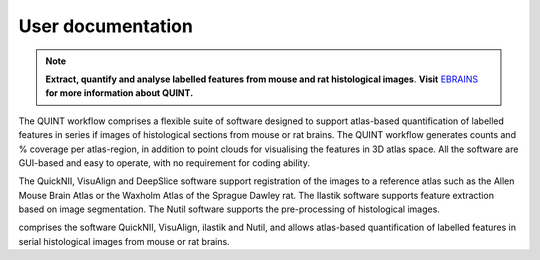 **User documentation**
-----------------------


.. note::   
   **Extract, quantify and analyse labelled features from mouse and rat histological images**. **Visit** `EBRAINS <https://ebrains.eu/service/quint/>`_ **for more information about QUINT.** 

The QUINT workflow comprises a flexible suite of software designed to support atlas-based quantification of labelled features in series if images of histological sections from mouse or rat brains. The QUINT workflow generates counts and % coverage per atlas-region, in addition to point clouds for visualising the features in 3D atlas space. All the software are GUI-based and easy to operate, with no requirement for coding ability.

The QuickNII, VisuAlign and DeepSlice software support registration of the images to a reference atlas such as the Allen Mouse Brain Atlas or the Waxholm Atlas of the Sprague Dawley rat. The Ilastik software supports feature extraction based on image segmentation. The Nutil software supports the pre-processing of histological images.


comprises the software QuickNII, VisuAlign, ilastik and Nutil, and allows atlas-based quantification of labelled features in serial histological images from mouse or rat brains.

